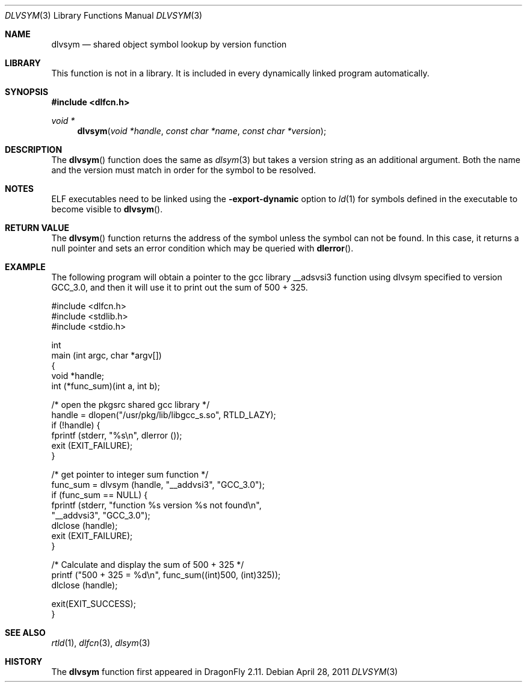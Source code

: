 .\" This source code is a product of Sun Microsystems, Inc. and is provided
.\" for unrestricted use provided that this legend is included on all tape
.\" media and as a part of the software program in whole or part.  Users
.\" may copy or modify this source code without charge, but are not authorized
.\" to license or distribute it to anyone else except as part of a product or
.\" program developed by the user.
.\"
.\" THIS PROGRAM CONTAINS SOURCE CODE COPYRIGHTED BY SUN MICROSYSTEMS, INC.
.\" SUN MICROSYSTEMS, INC., MAKES NO REPRESENTATIONS ABOUT THE SUITABLITY
.\" OF SUCH SOURCE CODE FOR ANY PURPOSE.  IT IS PROVIDED "AS IS" WITHOUT
.\" EXPRESS OR IMPLIED WARRANTY OF ANY KIND.  SUN MICROSYSTEMS, INC. DISCLAIMS
.\" ALL WARRANTIES WITH REGARD TO SUCH SOURCE CODE, INCLUDING ALL IMPLIED
.\" WARRANTIES OF MERCHANTABILITY AND FITNESS FOR A PARTICULAR PURPOSE.  IN
.\" NO EVENT SHALL SUN MICROSYSTEMS, INC. BE LIABLE FOR ANY SPECIAL, INDIRECT,
.\" INCIDENTAL, OR CONSEQUENTIAL DAMAGES OR ANY DAMAGES WHATSOEVER RESULTING
.\" FROM USE OF SUCH SOURCE CODE, REGARDLESS OF THE THEORY OF LIABILITY.
.\"
.\" This source code is provided with no support and without any obligation on
.\" the part of Sun Microsystems, Inc. to assist in its use, correction,
.\" modification or enhancement.
.\"
.\" SUN MICROSYSTEMS, INC. SHALL HAVE NO LIABILITY WITH RESPECT TO THE
.\" INFRINGEMENT OF COPYRIGHTS, TRADE SECRETS OR ANY PATENTS BY THIS
.\" SOURCE CODE OR ANY PART THEREOF.
.\"
.\" Sun Microsystems, Inc.
.\" 2550 Garcia Avenue
.\" Mountain View, California 94043
.\"
.\" Copyright (c) 1991 Sun Microsystems, Inc.
.\"
.\" $FreeBSD: src/lib/libc/gen/dlopen.3 211397 2010-08-16 15:18:30Z joel $
.\"
.Dd April 28, 2011
.Dt DLVSYM 3
.Os
.Sh NAME
.Nm dlvsym
.Nd shared object symbol lookup by version function
.Sh LIBRARY
This function is not in a library.
It is included in every dynamically linked program automatically.
.Sh SYNOPSIS
.In dlfcn.h
.Ft "void *"
.Fn dlvsym "void *handle" "const char *name" "const char *version"
.Sh DESCRIPTION
The
.Fn dlvsym
function
does the same as
.Xr dlsym 3
but takes a version string as an additional argument.  Both the name and
the version must match in order for the symbol to be resolved.
.Sh NOTES
ELF executables need to be linked
using the
.Fl export-dynamic
option to
.Xr ld 1
for symbols defined in the executable to become visible to
.Fn dlvsym .
.Sh RETURN VALUE
The
.Fn dlvsym
function
returns the address of the symbol unless the symbol can not be found.
In this case, it returns a null pointer and sets an error condition
which may be queried with
.Fn dlerror .
.Sh EXAMPLE
The following program will obtain a pointer to the gcc library __adsvsi3
function using dlvsym specified to version GCC_3.0, and then it will use it
to print out the sum of 500 + 325.
.Bd -literal
#include <dlfcn.h>
#include <stdlib.h>
#include <stdio.h>

int
main (int argc, char *argv[])
{
    void       *handle;
    int        (*func_sum)(int a, int b);

    /* open the pkgsrc shared gcc library  */
    handle = dlopen("/usr/pkg/lib/libgcc_s.so", RTLD_LAZY);
    if (!handle) {
       fprintf (stderr, "%s\en", dlerror ());
       exit (EXIT_FAILURE);
    }

    /* get pointer to integer sum function */
    func_sum = dlvsym (handle, "__addvsi3", "GCC_3.0");
    if (func_sum == NULL) {
       fprintf (stderr, "function %s version %s not found\en",
                "__addvsi3", "GCC_3.0");
       dlclose (handle);
       exit (EXIT_FAILURE);
    }

    /* Calculate and display the sum of 500 + 325 */
    printf ("500 + 325 = %d\en", func_sum((int)500, (int)325));
    dlclose (handle);

    exit(EXIT_SUCCESS);
}
.Ed
.Sh SEE ALSO
.Xr rtld 1 ,
.Xr dlfcn 3 ,
.Xr dlsym 3
.Sh HISTORY
The
.Nm
function first appeared in
.Dx 2.11 .
